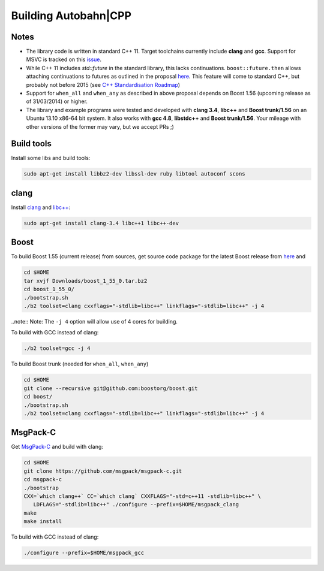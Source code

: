 Building Autobahn|CPP
=============

Notes
-----
* The library code is written in standard C++ 11. Target toolchains currently include **clang** and **gcc**. Support for MSVC is tracked on this `issue <https://github.com/crossbario/autobahn-cpp/issues/2>`_.
* While C++ 11 includes `std::future` in the standard library, this lacks continuations. ``boost::future.then`` allows attaching continuations to futures as outlined in the proposal `here <http://www.open-std.org/jtc1/sc22/wg21/docs/papers/2013/n3634.pdf>`_. This feature will come to standard C++, but probably not before 2015 (see `C++ Standardisation Roadmap <http://isocpp.org/std/status>`_)
* Support for ``when_all`` and ``when_any`` as described in above proposal depends on Boost 1.56 (upcoming release as of 31/03/2014) or higher.
* The library and example programs were tested and developed with **clang 3.4**, **libc++** and **Boost trunk/1.56** on an Ubuntu 13.10 x86-64 bit system. It also works with **gcc 4.8**, **libstdc++** and **Boost trunk/1.56**. Your mileage with other versions of the former may vary, but we accept PRs ;)


Build tools
-----------

Install some libs and build tools:

.. code-block:: console

   sudo apt-get install libbz2-dev libssl-dev ruby libtool autoconf scons


clang
-----

Install `clang <http://clang.llvm.org/>`_ and  `libc++ <http://libcxx.llvm.org/>`_:

.. code-block:: console

   sudo apt-get install clang-3.4 libc++1 libc++-dev


Boost
-----

To build Boost 1.55 (current release) from sources, get source code package for the latest Boost release from `here <http://www.boost.org/>`_ and

.. code-block:: console

   cd $HOME
   tar xvjf Downloads/boost_1_55_0.tar.bz2
   cd boost_1_55_0/
   ./bootstrap.sh
   ./b2 toolset=clang cxxflags="-stdlib=libc++" linkflags="-stdlib=libc++" -j 4


..note:: Note: The ``-j 4`` option will allow use of 4 cores for building.

To build with GCC instead of clang:

.. code-block:: console

   ./b2 toolset=gcc -j 4


To build Boost trunk (needed for ``when_all``, ``when_any``)

.. code-block:: console

   cd $HOME
   git clone --recursive git@github.com:boostorg/boost.git
   cd boost/
   ./bootstrap.sh
   ./b2 toolset=clang cxxflags="-stdlib=libc++" linkflags="-stdlib=libc++" -j 4


MsgPack-C
---------

Get `MsgPack-C <https://github.com/msgpack/msgpack-c>`_ and build with clang:

.. code-block:: console

   cd $HOME
   git clone https://github.com/msgpack/msgpack-c.git
   cd msgpack-c
   ./bootstrap
   CXX=`which clang++` CC=`which clang` CXXFLAGS="-std=c++11 -stdlib=libc++" \
      LDFLAGS="-stdlib=libc++" ./configure --prefix=$HOME/msgpack_clang
   make
   make install


To build with GCC instead of clang:


.. code-block:: console

   ./configure --prefix=$HOME/msgpack_gcc

